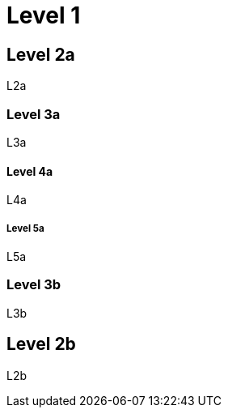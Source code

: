 = Level 1

== Level 2a

L2a

=== Level 3a

L3a

==== Level 4a

L4a

===== Level 5a

L5a

=== Level 3b

L3b

== Level 2b

L2b
